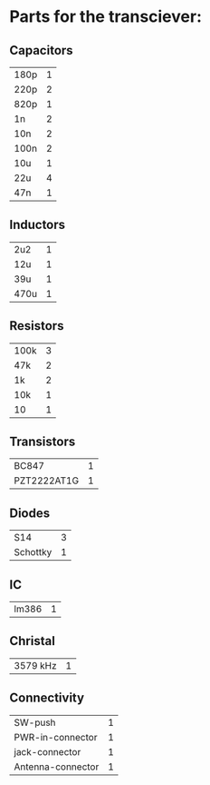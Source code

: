 * Parts for the transciever:

** Capacitors

| 180p | 1 |
| 220p | 2 |
| 820p | 1 |
| 1n   | 2 |
| 10n  | 2 |
| 100n | 2 |
| 10u  | 1 |
| 22u  | 4 |
| 47n  | 1 |

** Inductors

| 2u2  | 1 |
| 12u  | 1 |
| 39u  | 1 |
| 470u | 1 |

** Resistors

| 100k | 3 |
| 47k  | 2 |
| 1k   | 2 |
| 10k  | 1 |
| 10   | 1 |

** Transistors

| BC847       | 1 |
| PZT2222AT1G | 1 |

** Diodes

| S14      | 3 |
| Schottky | 1 |

** IC

| lm386 | 1 |

** Christal

| 3579 kHz | 1 |

** Connectivity

| SW-push           | 1 |
| PWR-in-connector  | 1 |
| jack-connector    | 1 |
| Antenna-connector | 1 |
